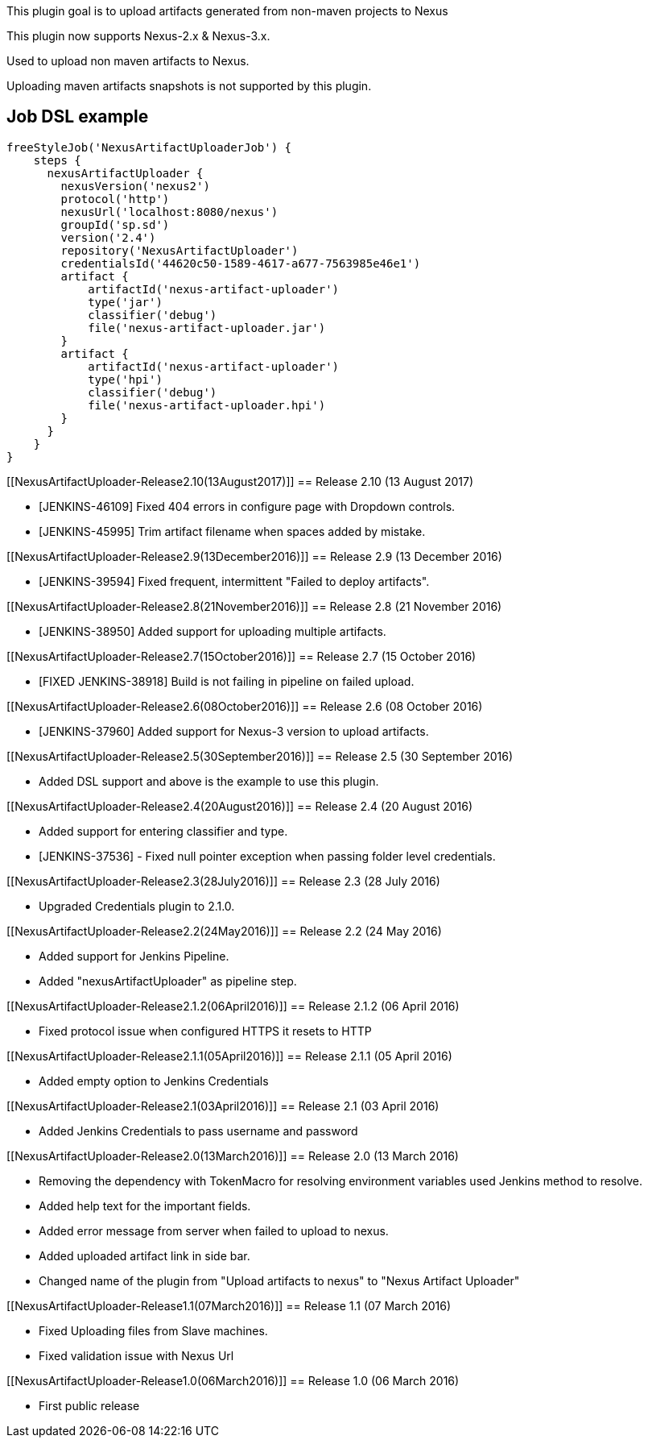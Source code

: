[.conf-macro .output-inline]#This plugin goal is to upload artifacts
generated from non-maven projects to Nexus#

This plugin now supports Nexus-2.x & Nexus-3.x.

Used to upload non maven artifacts to Nexus.

Uploading maven artifacts snapshots is not supported by this plugin.

[[NexusArtifactUploader-JobDSLexample]]
== Job DSL example

[source,syntaxhighlighter-pre]
----
freeStyleJob('NexusArtifactUploaderJob') {
    steps {
      nexusArtifactUploader {
        nexusVersion('nexus2')
        protocol('http')
        nexusUrl('localhost:8080/nexus')
        groupId('sp.sd')
        version('2.4')
        repository('NexusArtifactUploader')
        credentialsId('44620c50-1589-4617-a677-7563985e46e1')
        artifact {
            artifactId('nexus-artifact-uploader')
            type('jar')
            classifier('debug')
            file('nexus-artifact-uploader.jar')
        }
        artifact {
            artifactId('nexus-artifact-uploader')
            type('hpi')
            classifier('debug')
            file('nexus-artifact-uploader.hpi')
        }
      }
    }
}
----

[[NexusArtifactUploader-Release2.10(13August2017)]]
== Release 2.10 (13 August 2017)

* [JENKINS-46109] Fixed 404 errors in configure page with Dropdown
controls.
* [JENKINS-45995] Trim artifact filename when spaces added by mistake.

[[NexusArtifactUploader-Release2.9(13December2016)]]
== Release 2.9 (13 December 2016)

* [JENKINS-39594] Fixed frequent, intermittent "Failed to deploy
artifacts".

[[NexusArtifactUploader-Release2.8(21November2016)]]
== Release 2.8 (21 November 2016)

* [JENKINS-38950] Added support for uploading multiple artifacts.

[[NexusArtifactUploader-Release2.7(15October2016)]]
== Release 2.7 (15 October 2016)

* [FIXED JENKINS-38918] Build is not failing in pipeline on failed
upload.

[[NexusArtifactUploader-Release2.6(08October2016)]]
== Release 2.6 (08 October 2016)

* [JENKINS-37960] Added support for Nexus-3 version to upload artifacts.

[[NexusArtifactUploader-Release2.5(30September2016)]]
== Release 2.5 (30 September 2016)

* Added DSL support and above is the example to use this plugin.

[[NexusArtifactUploader-Release2.4(20August2016)]]
== Release 2.4 (20 August 2016)

* Added support for entering classifier and type.
* [JENKINS-37536] - Fixed null pointer exception when passing folder
level credentials.

[[NexusArtifactUploader-Release2.3(28July2016)]]
== Release 2.3 (28 July 2016)

* Upgraded Credentials plugin to 2.1.0.

[[NexusArtifactUploader-Release2.2(24May2016)]]
== Release 2.2 (24 May 2016)

* Added support for Jenkins Pipeline.
* Added "nexusArtifactUploader" as pipeline step.

[[NexusArtifactUploader-Release2.1.2(06April2016)]]
== Release 2.1.2 (06 April 2016)

* Fixed protocol issue when configured HTTPS it resets to HTTP

[[NexusArtifactUploader-Release2.1.1(05April2016)]]
== Release 2.1.1 (05 April 2016)

* Added empty option to Jenkins Credentials

[[NexusArtifactUploader-Release2.1(03April2016)]]
== Release 2.1 (03 April 2016)

* Added Jenkins Credentials to pass username and password

[[NexusArtifactUploader-Release2.0(13March2016)]]
== Release 2.0 (13 March 2016)

* Removing the dependency with TokenMacro for resolving environment
variables used Jenkins method to resolve.
* Added help text for the important fields.
* Added error message from server when failed to upload to nexus.
* Added uploaded artifact link in side bar.
* Changed name of the plugin from "Upload artifacts to nexus" to "Nexus
Artifact Uploader"

[[NexusArtifactUploader-Release1.1(07March2016)]]
== Release 1.1 (07 March 2016)

* Fixed Uploading files from Slave machines.
* Fixed validation issue with Nexus Url

[[NexusArtifactUploader-Release1.0(06March2016)]]
== Release 1.0 (06 March 2016)

* First public release
